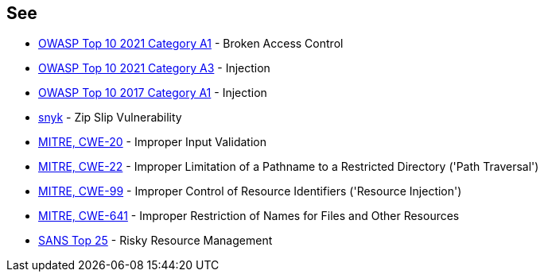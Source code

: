 == See

* https://owasp.org/Top10/A01_2021-Broken_Access_Control/[OWASP Top 10 2021 Category A1] - Broken Access Control
* https://owasp.org/Top10/A03_2021-Injection/[OWASP Top 10 2021 Category A3] - Injection
* https://owasp.org/www-project-top-ten/2017/A1_2017-Injection[OWASP Top 10 2017 Category A1] - Injection
* https://snyk.io/research/zip-slip-vulnerability[snyk] - Zip Slip Vulnerability
* https://cwe.mitre.org/data/definitions/20[MITRE, CWE-20] - Improper Input Validation
* https://cwe.mitre.org/data/definitions/22[MITRE, CWE-22] - Improper Limitation of a Pathname to a Restricted Directory ('Path Traversal')
* https://cwe.mitre.org/data/definitions/99[MITRE, CWE-99] - Improper Control of Resource Identifiers ('Resource Injection')
* https://cwe.mitre.org/data/definitions/641[MITRE, CWE-641] - Improper Restriction of Names for Files and Other Resources
* https://www.sans.org/top25-software-errors/#cat2[SANS Top 25] - Risky Resource Management